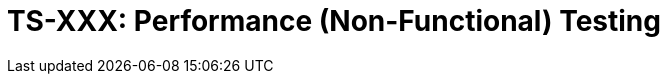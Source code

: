 = TS-XXX: Performance (Non-Functional) Testing
:toc: macro
:toc-title: Contents

// TODO: Introductory text…

toc::[]

